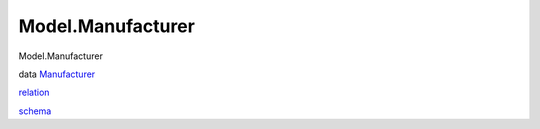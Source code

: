 ==================
Model.Manufacturer
==================

Model.Manufacturer

data `Manufacturer <Model-Manufacturer.html#t:Manufacturer>`__

`relation <Model-Manufacturer.html#v:relation>`__

`schema <Model-Manufacturer.html#v:schema>`__
